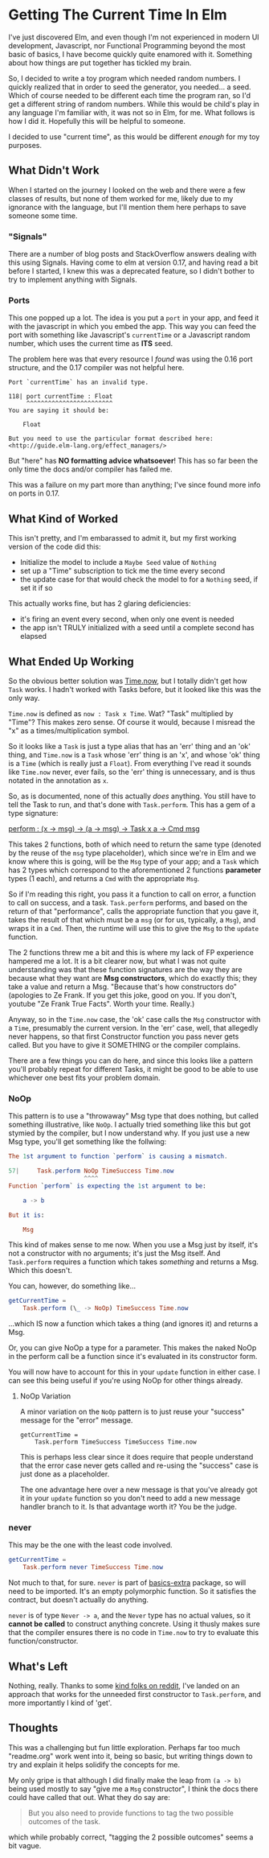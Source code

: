 #+OPTIONS: toc:nil

* Getting The Current Time In Elm

I've just discovered Elm, and even though I'm not experienced in modern UI development,
Javascript, nor Functional Programming beyond the most basic of basics, I have become
quickly quite enamored with it.  Something about how things are put together has tickled
my brain.

So, I decided to write a toy program which needed random numbers. I quickly realized that
in order to seed the generator, you needed... a seed. Which of course needed to be
different each time the program ran, so I'd get a different string of random numbers.
While this would be child's play in any language I'm familiar with, it was not so in Elm,
for me.  What follows is how I did it.  Hopefully this will be helpful to someone.

I decided to use "current time", as this would be different /enough/ for my toy purposes.

** What Didn't Work
When I started on the journey I looked on the web and there were a few classes of results,
but none of them worked for me, likely due to my ignorance with the language, but I'll
mention them here perhaps to save someone some time.

*** "Signals"
There are a number of blog posts and StackOverflow answers dealing with this using
Signals.  Having come to elm at version 0.17, and having read a bit before I started, I
knew this was a deprecated feature, so I didn't bother to try to implement anything with
Signals.

*** Ports
This one popped up a lot. The idea is you put a ~port~ in your app, and feed it with the
javascript in which you embed the app. This way you can feed the port with something like
Javascript's ~currentTime~ or a Javascript random number, which uses the current time as
*ITS* seed.

The problem here was that every resource I /found/ was using the 0.16 port structure, and
the 0.17 compiler was not helpful here.

#+BEGIN_SRC 
Port `currentTime` has an invalid type.

118| port currentTime : Float
     ^^^^^^^^^^^^^^^^^^^^^^^^
You are saying it should be:

    Float

But you need to use the particular format described here:
<http://guide.elm-lang.org/effect_managers/>
#+END_SRC

But "here" has *NO formatting advice whatsoever*! This has so far been the only time the
docs and/or compiler has failed me.

This was a failure on my part more than anything; I've since found more info on ports in
0.17. 

** What Kind of Worked
This isn't pretty, and I'm embarassed to admit it, but my first working version of the
code did this:

- Initialize the model to include a ~Maybe Seed~ value of ~Nothing~
- set up a "Time" subscription to tick me the time every second
- the update case for that would check the model to for a ~Nothing~ seed, if set it if so
  
This actually works fine, but has 2 glaring deficiencies:
- it's firing an event every second, when only one event is needed
- the app isn't TRULY initialized with a seed until a complete second has elapsed

** What Ended Up Working
So the obvious better solution was [[http://package.elm-lang.org/packages/elm-lang/core/4.0.5/Time#now][Time.now]], but I totally didn't get how ~Task~ works.
I hadn't worked with Tasks before, but it looked like this was the only way. 

~Time.now~ is defined as ~now : Task x Time~. Wat? "Task" multiplied by "Time"? This makes
zero sense. Of course it would, because I misread the "x" as a times/multiplication
symbol.

So it looks like a ~Task~ is just a type alias that has an 'err' thing and an 'ok' thing,
and ~Time.now~ is a ~Task~ whose 'err' thing is an 'x', and whose 'ok' thing is a ~Time~
(which is really just a ~Float~). From everything I've read it sounds like ~Time.now~
never, ever fails, so the 'err' thing is unnecessary, and is thus notated in the
annotation as ~x~. 

So, as is documented, none of this actually /does/ anything. You still have to tell the
Task to run, and that's done with ~Task.perform~. This has a gem of a type signature:

[[http://package.elm-lang.org/packages/elm-lang/core/4.0.5/Task#perform][perform : (x -> msg) -> (a -> msg) -> Task x a -> Cmd msg]]

This takes 2 functions, both of which need to return the same type (denoted by the reuse
of the ~msg~ type placeholder), which since we're in Elm and we know where this is going,
will be the ~Msg~ type of your app; and a ~Task~ which has 2 types which correspond to the
aforementioned 2 functions *parameter* types (1 each), and returns a ~Cmd~ with the
appropriate ~Msg~.

So if I'm reading this right, you pass it a function to call on error, a function to call
on success, and a task. ~Task.perform~ performs, and based on the return of that
"performance", calls the appropriate function that you gave it, takes the result of that
which must be a ~msg~ (or for us, typically, a ~Msg~), and wraps it in a ~Cmd~. Then, the
runtime will use this to give the ~Msg~ to the ~update~ function.

The 2 functions threw me a bit and this is where my lack of FP experience hampered me a
lot. It is a bit clearer now, but what I was not quite understanding was that these
function signatures are the way they are because what they want are *Msg constructors*,
which do exactly this; they take a value and return a Msg.  "Because that's how
constructors do" (apologies to Ze Frank.  If you get this joke, good on you.  If you
don't, youtube "Ze Frank True Facts".  Worth your time.  Really.)

Anyway, so in the ~Time.now~ case, the 'ok' case calls the ~Msg~ constructor with a
~Time~, presumably the current version.   In the 'err' case, well, that allegedly never
happens, so that first Constructor function you pass never gets called.  But you have to
give it SOMETHING or the compiler complains.  

There are a few things you can do here, and since this looks like a pattern you'll
probably repeat for different Tasks, it might be good to be able to use whichever one best
fits your problem domain.

*** NoOp
This pattern is to use a "throwaway" Msg type that does nothing, but called something
illustrative, like ~NoOp~. I actually tried something like this but got stymied by the
compiler, but I now understand why.  If you just use a new Msg type, you'll get something
like the follwing:
#+BEGIN_SRC elm
The 1st argument to function `perform` is causing a mismatch.

57|     Task.perform NoOp TimeSuccess Time.now
                     ^^^^
Function `perform` is expecting the 1st argument to be:

    a -> b

But it is:

    Msg
#+END_SRC

This kind of makes sense to me now. When you use a Msg just by itself, it's not a
constructor with no arguments; it's just the Msg itself. And ~Task.perform~ requires a
function which takes /something/ and returns a Msg. Which this doesn't.

You can, however, do something like...

#+BEGIN_SRC elm
getCurrentTime =
    Task.perform (\_ -> NoOp) TimeSuccess Time.now
#+END_SRC

...which IS now a function which takes a thing (and ignores it) and returns a Msg.  

Or, you can give NoOp a type for a parameter.  This makes the naked NoOp in the perform
call be a function since it's evaluated in its constructor form.

You will now have to account for this in your ~update~ function in either case.  I can see
this being useful if you're using NoOp for other things already.

**** NoOp Variation
A minor variation on the ~NoOp~ pattern is to just reuse your "success" message for the
"error" message.
#+BEGIN_SRC 
getCurrentTime =
    Task.perform TimeSuccess TimeSuccess Time.now
#+END_SRC
This is perhaps less clear since it does require that people understand that the error
case never gets called and re-using the "success" case is just done as a placeholder.

The one advantage here over a new message is that you've already got it in your ~update~
function so you don't need to add a new message handler branch to it.  Is that advantage
worth it?  You be the judge.

*** never
This may be the one with the least code involved.

#+BEGIN_SRC elm
getCurrentTime =
    Task.perform never TimeSuccess Time.now
#+END_SRC

Not much to that, for sure. ~never~ is part of [[http://package.elm-lang.org/packages/elm-community/basics-extra/1.1.0/Basics-Extra][basics-extra]] package, so will need to be
imported. It's an empty polymorphic function. So it satisfies the contract, but doesn't
actually do anything.

~never~ is of type ~Never -> a~, and the ~Never~ type has no actual values, so it *cannot
be called* to construct anything concrete.  Using it thusly makes sure that the compiler
ensures there is no code in ~Time.now~ to try to evaluate this function/constructor.



** What's Left

Nothing, really.  Thanks to some [[https://www.reddit.com/r/elm/comments/4xhgxn/getting_the_current_time_in_elm/][kind folks on reddit]], I've landed on an approach that
works for the unneeded first constructor to ~Task.perform~, and more importantly I kind of
'get'. 

** Thoughts

This was a challenging but fun little exploration.  Perhaps far too much "readme.org" work
went into it, being so basic, but writing things down to try and explain it helps solidify
the concepts for me.

My only gripe is that although I did finally make the leap from ~(a -> b)~ being used
mostly to say "give me a ~Msg~ constructor", I think the docs there could have called that
out.  What they do say are:
#+BEGIN_QUOTE
But you also need to provide functions to tag the two possible outcomes of the task.
#+END_QUOTE
which while probably correct, "tagging the 2 possible outcomes" seems a bit vague.
